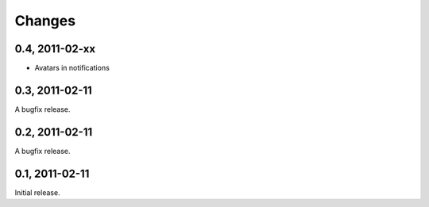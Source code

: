 =======
Changes
=======

0.4, 2011-02-xx
---------------

- Avatars in notifications

0.3, 2011-02-11
---------------

A bugfix release.


0.2, 2011-02-11
---------------

A bugfix release.


0.1, 2011-02-11
---------------

Initial release.

